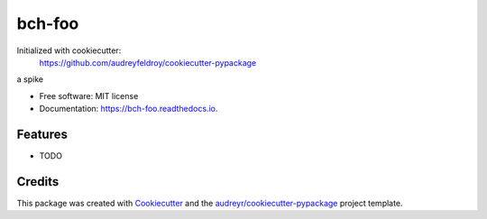 =======
bch-foo
=======

Initialized with cookiecutter:
    https://github.com/audreyfeldroy/cookiecutter-pypackage

.. image:: https://img.shields.io/pypi/v/bch_foo.svg
        :target: https://pypi.python.org/pypi/bch_foo

.. image:: https://img.shields.io/travis/bryanhann/bch_foo.svg
        :target: https://travis-ci.com/bryanhann/bch_foo

.. image:: https://readthedocs.org/projects/bch-foo/badge/?version=latest
        :target: https://bch-foo.readthedocs.io/en/latest/?version=latest
        :alt: Documentation Status




a spike


* Free software: MIT license
* Documentation: https://bch-foo.readthedocs.io.


Features
--------

* TODO

Credits
-------

This package was created with Cookiecutter_ and the `audreyr/cookiecutter-pypackage`_ project template.

.. _Cookiecutter: https://github.com/audreyr/cookiecutter
.. _`audreyr/cookiecutter-pypackage`: https://github.com/audreyr/cookiecutter-pypackage
